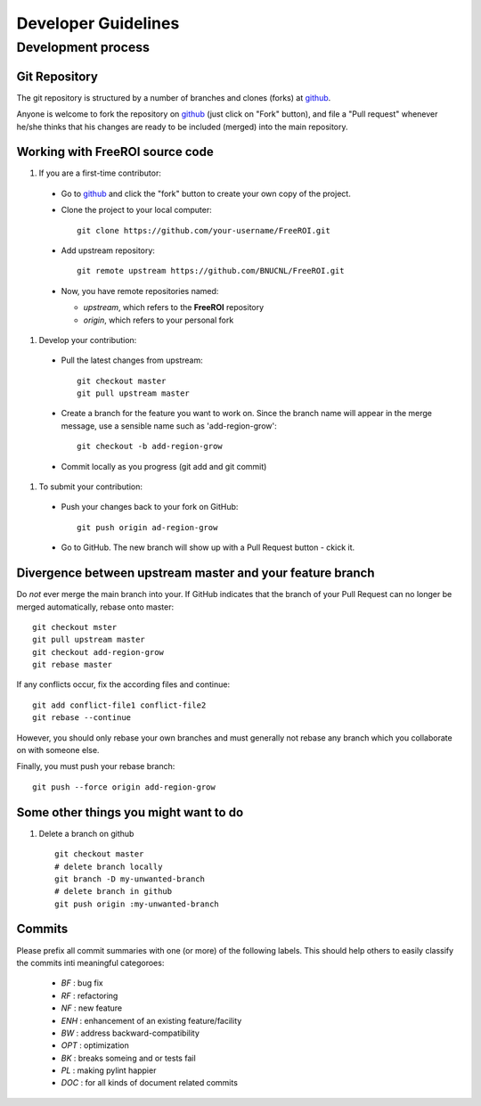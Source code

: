 ********************
Developer Guidelines
********************

Development process
===================

Git Repository
--------------

The git repository is structured by a number of branches and clones (forks) at
github_.

Anyone is welcome to fork the repository on github_ (just click on "Fork"
button), and file a "Pull request" whenever he/she thinks that his changes are
ready to be included (merged) into the main repository.

.. _github: https://github.com/BNUCNL/FreeROI

Working with FreeROI source code
------------------------------------

1. If you are a first-time contributor:

  * Go to github_ and click the "fork" button to create your own copy of the 
    project.

  * Clone the project to your local computer:
    ::
      git clone https://github.com/your-username/FreeROI.git
  
  * Add upstream repository:
    ::
      git remote upstream https://github.com/BNUCNL/FreeROI.git
  
  * Now, you have remote repositories named:

    + *upstream*, which refers to the **FreeROI** repository
    
    + *origin*, which refers to your personal fork

#. Develop your contribution:
   
  * Pull the latest changes from upstream:
    ::
      git checkout master
      git pull upstream master
  
  * Create a branch for the feature you want to work on. Since the branch name
    will appear in the merge message, use a sensible name such as 
    'add-region-grow':
    ::
      git checkout -b add-region-grow
  
  * Commit locally as you progress (git add and git commit)

#. To submit your contribution:

  * Push your changes back to your fork on GitHub:
    ::
      git push origin ad-region-grow
  
  * Go to GitHub. The new branch will show up with a Pull Request button - 
    ckick it.

Divergence between upstream master and your feature branch
----------------------------------------------------------

Do *not* ever merge the main branch into your. If GitHub indicates that the
branch of your Pull Request can no longer be merged automatically, rebase
onto master:
::
  git checkout mster
  git pull upstream master
  git checkout add-region-grow
  git rebase master

If any conflicts occur, fix the according files and continue:
::
  git add conflict-file1 conflict-file2
  git rebase --continue

However, you should only rebase your own branches and must generally not
rebase any branch which you collaborate on with someone else.

Finally, you must push your rebase branch:
::
  git push --force origin add-region-grow

Some other things you might want to do
---------------------------------------

1. Delete a branch on github
   ::
     git checkout master
     # delete branch locally
     git branch -D my-unwanted-branch
     # delete branch in github
     git push origin :my-unwanted-branch


Commits
-------

Please prefix all commit summaries with one (or more) of the following labels.
This should help others to easily classify the commits inti meaningful
categoroes:

  * *BF* : bug fix

  * *RF* : refactoring

  * *NF* : new feature

  * *ENH* : enhancement of an existing feature/facility

  * *BW* : address backward-compatibility

  * *OPT* : optimization

  * *BK* : breaks someing and or tests fail

  * *PL* : making pylint happier

  * *DOC* : for all kinds of document related commits
